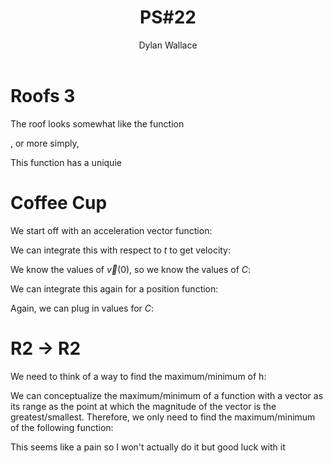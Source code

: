 #+TITLE: PS#22
#+AUTHOR: Dylan Wallace

* Roofs 3
The roof looks somewhat like the function

\begin{aligned}
f(x, y) = 
\begin{cases}
\frac{1}{x} & x > 0 \\
-\frac{1}{x} & x < 0 \\
\end{cases}
\end{aligned}

, or more simply,

\begin{aligned}
f(x, y) &= |\frac{1}{x}|
\end{aligned}

This function has a uniquie

* Coffee Cup

We start off with an acceleration vector function:

\begin{aligned}
\vec{a}(t) &= \begin{bmatrix}-3\cos{(t)} \\ -2\sin{(t)} \\ 0\end{bmatrix} \\
\end{aligned}

We can integrate this with respect to $t$ to get velocity:

\begin{aligned}
\vec{v}(t) &= \int \vec{a}(t) \,dt \\
&= \begin{bmatrix} -3\sin{(t)} + C_1 \\ 2\cos{(t)} + C_2 \\ C_3 \end{bmatrix} \\
\end{aligned}

We know the values of $\vec{v}(0)$, so we know the values of $C$:

\begin{aligned}
\vec{v}(t) &= \begin{bmatrix} -3\sin{(t)} \\ 2\cos{(t)} + 0.1 \\ 1\end{bmatrix}
\end{aligned}

We can integrate this again for a position function:

\begin{aligned}
\vec{p}(t) &= \int \vec{v}(t)} \,dt \\
&= \begin{bmatrix}3\cos{(t)} + C_1 \\ 2\sin{(t)} + \frac{t}{10} + C_2 \\ t + C_3 \end{bmatrix}
\end{aligned}

Again, we can plug in values for $C$:

\begin{aligned}
\vec{p}(t) &= \begin{bmatrix}3\cos{(t)} \\ 2\sin{(t)} + \frac{t}{10} \\ t + 12 \end{bmatrix}
\end{aligned}


* R2 -> R2

We need to think of a way to find the maximum/minimum of h:

\begin{aligned}
h(x, y) &= (x^2 - 2y + 7)\hat{i} + (x^2 + y^2)\hat{j} \\
\end{aligned}

We can conceptualize the maximum/minimum of a function with a vector as its range as the point at which the magnitude of the vector is the greatest/smallest. Therefore, we only need to find the maximum/minimum of the following function:

\begin{aligned}
h_m(x, y) &= \sqrt{(x^2 - 2y + 7)^2 + (x^2 + y^2)^2} \\
\end{aligned}

This seems like a pain so I won't actually do it but good luck with it
